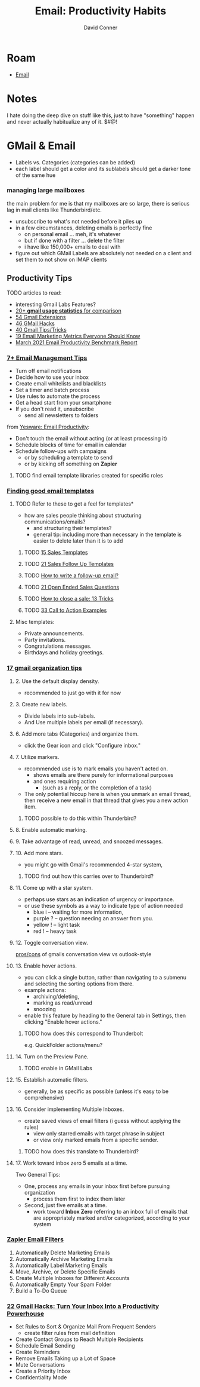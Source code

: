 :PROPERTIES:
:ID:       b8e219d6-2a1f-4d3e-815b-99d4b53089f7
:END:
#+TITLE:     Email: Productivity Habits
#+AUTHOR:    David Conner
#+EMAIL:
#+DESCRIPTION: notes

* Roam
+ [[id:844c1801-23e1-4229-9447-e0e396a576f1][Email]]

* Notes

I hate doing the deep dive on stuff like this, just to have "something" happen
and never actually habitualize any of it. $#@!

* GMail & Email

- Labels vs. Categories (categories can be added)
- each label should get a color and its sublabels should get a darker tone of
  the same hue

*** managing large mailboxes

the main problem for me is that my mailboxes are so large, there is serious lag
in mail clients like Thunderbird/etc.

- unsubscribe to what's not needed before it piles up
- in a few circumstances, deleting emails is perfectly fine
  - on personal email ... meh, it's whatever
  - but if done with a filter ... delete the filter
  - i have like 150,000+ emails to deal with
- figure out which GMail Labels are absolutely not needed on a client and set
  them to not show on IMAP clients

** Productivity Tips

**** TODO articles to read:

+  interesting Gmail Labs Features?
+  [[https://emailanalytics.com/gmail-statistics/][20+ *gmail usage statistics* for comparison]]
+  [[https://emailanalytics.com/54-gmail-apps-add-ons-and-extensions/][54 Gmail Extensions]]
+  [[https://emailanalytics.com/101-gmail-tricks-and-hacks-that-will-make-you-a-gmail-jedi-master/][46 GMail Hacks]]
+  [[https://emailanalytics.com/gmail-tips-and-tricks/][40 Gmail Tips/Tricks]]
+  [[https://emailanalytics.com/19-email-marketing-metrics-every-marketer-needs-to-know/][19 Email Marketing Metrics Everyone Should Know]]
+  [[https://emailanalytics.com/email-productivity-benchmark-report/][March  2021 Email Productivity Benchmark Report]]

*** [[https://www.thebalancesmb.com/email-management-tips-2951532][7+ Email Management Tips]]

- Turn off email notifications
- Decide how to use your inbox
- Create email whitelists and blacklists
- Set a timer and batch process
- Use rules to automate the process
- Get a head start from your smartphone
- If you don't read it, unsubscribe
  - send all newsletters to folders


from [[https://www.yesware.com/blog/email-productivity/][Yesware: Email Productivity]]:

- Don't touch the email without acting (or at least processing it)
- Schedule blocks of time for email in calendar
- Schedule follow-ups with campaigns
  - or by scheduling a template to send
  - or by kicking off something on *Zapier*

***** TODO find email template libraries created for specific roles

*** [[https://emailanalytics.com/gmail-email-templates-a-quick-and-easy-setup-guide/][Finding good email templates]]

**** TODO Refer to these to get a feel for templates*

- how are sales people thinking about structuring communications/emails?
  - and structuring their templates?
  - general tip: including more than necessary in the template is easier to
    delete later than it is to add

***** TODO [[https://emailanalytics.com/sales-email-templates/][15 Sales  Templates]]
***** TODO  [[https://emailanalytics.com/21-sales-email-follow-up-templates-that-work/][21  Sales Follow Up Templates]]
***** TODO  [[https://emailanalytics.com/how-to-write-a-follow-up-email-the-definitive-guide/][How  to write a follow-up email?]]
***** TODO [[https://emailanalytics.com/open-ended-sales-questions/][21  Open Ended Sales Questions]]
***** TODO [[https://emailanalytics.com/how-to-close-the-sale/][How to  close a sale: 13 Tricks]]
***** TODO [[https://emailanalytics.com/calls-to-action/][33 Call to Action  Examples]]

**** Misc templates:

- Private announcements.
- Party invitations.
- Congratulations messages.
- Birthdays and holiday greetings.

*** [[https://emailanalytics.com/17-gmail-organization-tips-to-improve-your-productivity/][17 gmail organization tips]]

**** 2. Use the default display density.

- recommended to just go with it for now

**** 3. Create new labels.

- Divide labels into sub-labels.
- And Use multiple labels per email (if necessary).

**** 6. Add more tabs (Categories) and organize them.

- click the Gear icon and click "Configure inbox."

**** 7. Utilize markers.

- recommended use is to mark emails you haven't acted on.
  - shows emails are there purely for informational purposes
  - and ones requiring action
    - (such as a reply, or the completion of a task)
- The only potential hiccup here is when you unmark an email thread, then
  receive a new email in that thread that gives you a new action item.

***** TODO possible to do this within Thunderbird?

**** 8. Enable automatic marking.

**** 9. Take advantage of read, unread, and snoozed messages.

**** 10. Add more stars.

- you might go with Gmail's recommended 4-star system,

***** TODO find out how this carries over to Thunderbird?

**** 11. Come up with a star system.

- perhaps use stars as an indication of urgency or importance.
- or use these symbols as a way to indicate type of action needed
  - blue i -- waiting for more information,
  - purple ? -- question needing an answer from you.
  - yellow ! -- light task
  - red ! -- heavy task

**** 12. Toggle conversation view.

[[https://emailanalytics.com/outlook-vs-gmail-which-is-better/][pros/cons]] of gmails conversation view vs outlook-style

**** 13. Enable hover actions.

- you can click a single button, rather than navigating to a submenu and
  selecting the sorting options from there.
- example actions:
  - archiving/deleting,
  - marking as read/unread
  - snoozing
- enable this feature by heading to the General tab in Settings, then
  clicking "Enable hover actions."

***** TODO how does this correspond to Thunderbolt

e.g. QuickFolder actions/menu?

**** 14. Turn on the Preview Pane.

***** TODO enable in GMail Labs

**** 15. Establish automatic filters.

- generally, be as specific as possible (unless it's easy to be
  comprehensive)

**** 16. Consider implementing Multiple Inboxes.

- create saved views of email filters (i guess without applying the rules)
  - view only starred emails with target phrase in subject
  - or view only marked emails from a specific sender.

***** TODO how does this translate to Thunderbird?

**** 17. Work toward inbox zero 5 emails at a time.

Two General Tips:

- One, process any emails in your inbox first before pursuing organization
  - process them first to index them later
- Second, just five emails at a time.
  - work toward *Inbox Zero* referring to an inbox full of emails that are
    appropriately marked and/or categorized, according to your system

*** [[https://zapier.com/blog/gmail-filters/][Zapier Email Filters]]

1) Automatically Delete Marketing Emails
2) Automatically Archive Marketing Emails
3) Automatically Label Marketing Emails
4) Move, Archive, or Delete Specific Emails
5) Create Multiple Inboxes for Different Accounts
6) Automatically Empty Your Spam Folder
7) Build a To-Do Queue

*** [[https://www.searchenginejournal.com/gmail-hacks-productivity/384903/][22 Gmail Hacks: Turn Your Inbox Into a Productivity Powerhouse]]

+  Set Rules to Sort & Organize Mail From Frequent Senders
  - create filter rules from mail definition
+  Create Contact Groups to Reach Multiple Recipients
+  Schedule Email Sending
+  Create Reminders
+  Remove Emails Taking up a Lot of Space
+  Mute Conversations
+  Create a Priority Inbox
+  Confidentiality Mode
